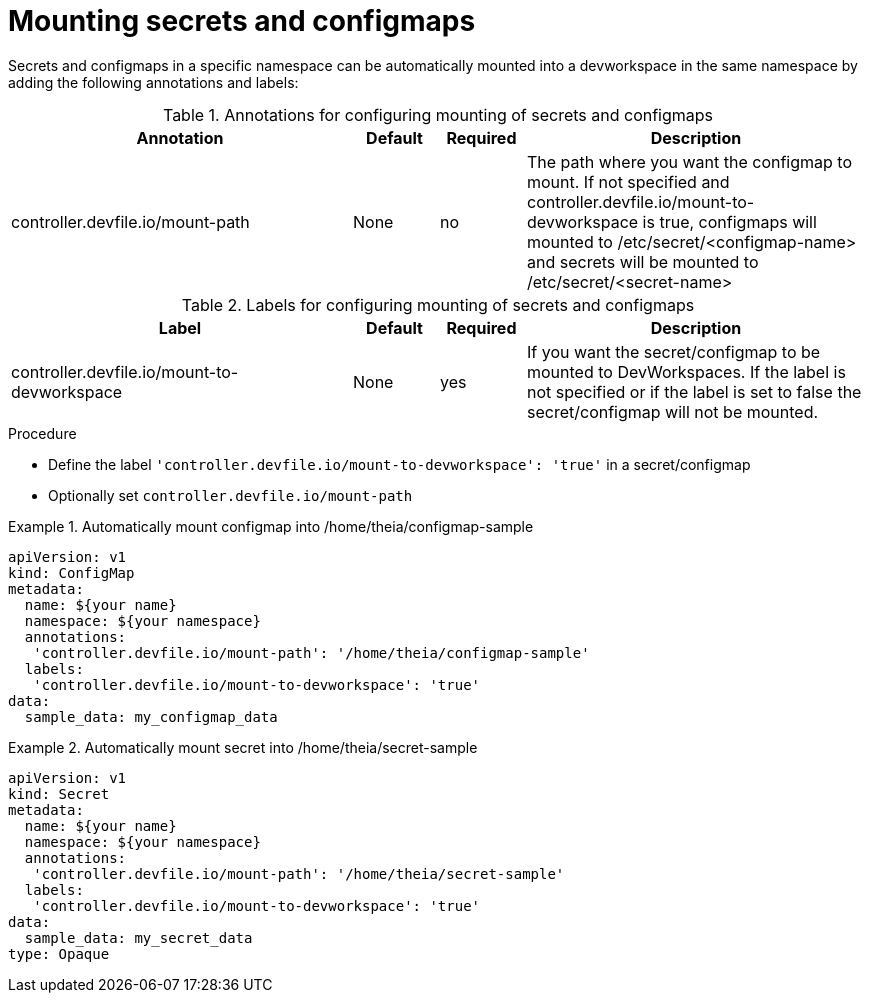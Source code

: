:_module-type: PROCEDURE

[id="proc_mounting-secrets-configmaps_{context}"]
= Mounting secrets and configmaps

[role="_abstract"]
Secrets and configmaps in a specific namespace can be automatically mounted into a devworkspace in the same namespace by adding the following annotations and labels:

.Annotations for configuring mounting of secrets and configmaps
[cols="40,10,10,~"]
|===
|Annotation |Default| Required| Description

|controller.devfile.io/mount-path
|None
|no
|The path where you want the configmap to mount. If not specified and controller.devfile.io/mount-to-devworkspace is true, configmaps will mounted to /etc/secret/<configmap-name> and secrets will be mounted to /etc/secret/<secret-name>  
|===

.Labels for configuring mounting of secrets and configmaps
[cols="40,10,10,~"]
|===
|Label |Default| Required| Description

|controller.devfile.io/mount-to-devworkspace
|None
|yes
|If you want the secret/configmap to be mounted to DevWorkspaces. If the label is not specified or if the label is set to false the secret/configmap will not be mounted.
|===


.Procedure

* Define the label `'controller.devfile.io/mount-to-devworkspace': 'true'` in a secret/configmap
* Optionally set `controller.devfile.io/mount-path`

.Automatically mount configmap into /home/theia/configmap-sample
====
[source,yaml]
apiVersion: v1
kind: ConfigMap
metadata:
  name: ${your name}
  namespace: ${your namespace}
  annotations:
   'controller.devfile.io/mount-path': '/home/theia/configmap-sample'
  labels:
   'controller.devfile.io/mount-to-devworkspace': 'true'
data:
  sample_data: my_configmap_data
====

.Automatically mount secret into /home/theia/secret-sample
====
[source,yaml]
apiVersion: v1
kind: Secret
metadata:
  name: ${your name}
  namespace: ${your namespace}
  annotations:
   'controller.devfile.io/mount-path': '/home/theia/secret-sample'
  labels:
   'controller.devfile.io/mount-to-devworkspace': 'true'
data:
  sample_data: my_secret_data
type: Opaque
====
